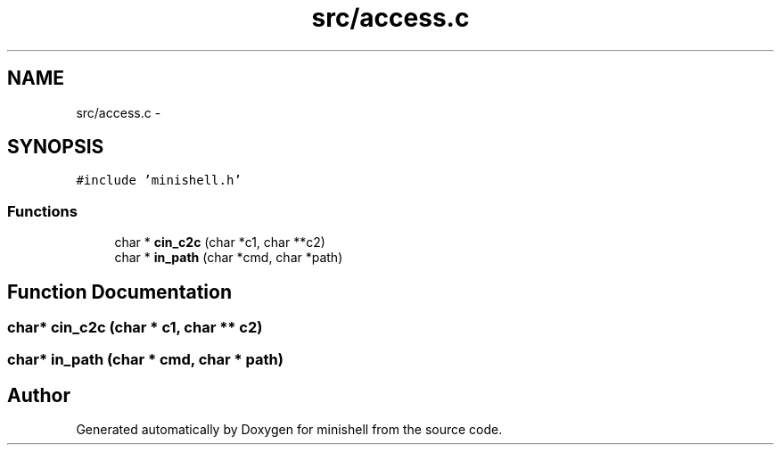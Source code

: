 .TH "src/access.c" 3 "Wed Jul 6 2016" "minishell" \" -*- nroff -*-
.ad l
.nh
.SH NAME
src/access.c \- 
.SH SYNOPSIS
.br
.PP
\fC#include 'minishell\&.h'\fP
.br

.SS "Functions"

.in +1c
.ti -1c
.RI "char * \fBcin_c2c\fP (char *c1, char **c2)"
.br
.ti -1c
.RI "char * \fBin_path\fP (char *cmd, char *path)"
.br
.in -1c
.SH "Function Documentation"
.PP 
.SS "char* cin_c2c (char * c1, char ** c2)"

.SS "char* in_path (char * cmd, char * path)"

.SH "Author"
.PP 
Generated automatically by Doxygen for minishell from the source code\&.
